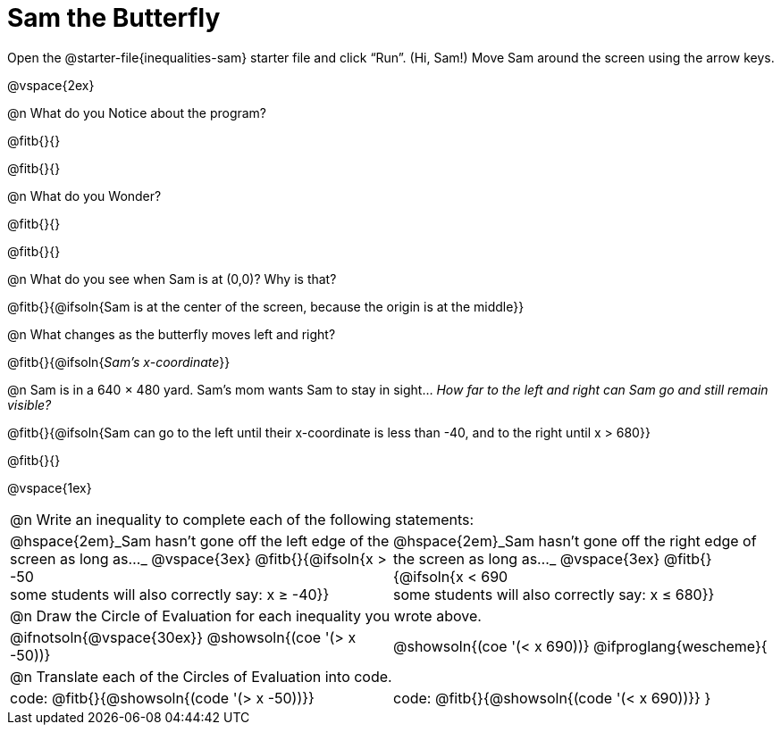 = Sam the Butterfly

++++
<style>
#content .right{margin-right: 20ex; }
table .autonum::after { content: ')' !important; }
</style>
++++

[.linkInstructions]##Open the @starter-file{inequalities-sam} starter file and click “Run”. (Hi, Sam!) ##
Move Sam around the screen using the arrow keys.

@vspace{2ex}

@n What do you Notice about the program?

@fitb{}{}

@fitb{}{}

@n What do you Wonder?

@fitb{}{}

@fitb{}{}

@n What do you see when Sam is at (0,0)?  Why is that?

@fitb{}{@ifsoln{Sam is at the center of the screen, because the origin is at the middle}}

@n What changes as the butterfly moves left and right?

@fitb{}{@ifsoln{_Sam's x-coordinate_}}

@n Sam is in a 640 × 480 yard. Sam’s mom wants Sam to stay in sight... _How far to the left and right can Sam go and still remain visible?_

@fitb{}{@ifsoln{Sam can go to the left until their x-coordinate is less than -40, and to the right until x > 680}}

@fitb{}{}

@vspace{1ex}


[cols="1a,1a",stripes="none",grid="none",frame="none"]
|===
2+| @n Write an inequality to complete each of the following statements:
| @hspace{2em}_Sam hasn't gone off the left edge of the screen as long as…_
@vspace{3ex}
@fitb{}{@ifsoln{x > -50 +
some students will also correctly say: x &#8805; -40}}
| @hspace{2em}_Sam hasn't gone off the right edge of the screen as long as…_
@vspace{3ex}
@fitb{}{@ifsoln{x < 690 +
some students will also correctly say: x &#8804; 680}}
2+| @n Draw the Circle of Evaluation for each inequality you wrote above.
| @ifnotsoln{@vspace{30ex}}
@showsoln{(coe '(> x -50))}
| @showsoln{(coe '(< x 690))}
@ifproglang{wescheme}{
2+| @n Translate each of the Circles of Evaluation into code.
|code: @fitb{}{@showsoln{(code '(> x -50))}}
|code: @fitb{}{@showsoln{(code '(< x 690))}}
}
|===
